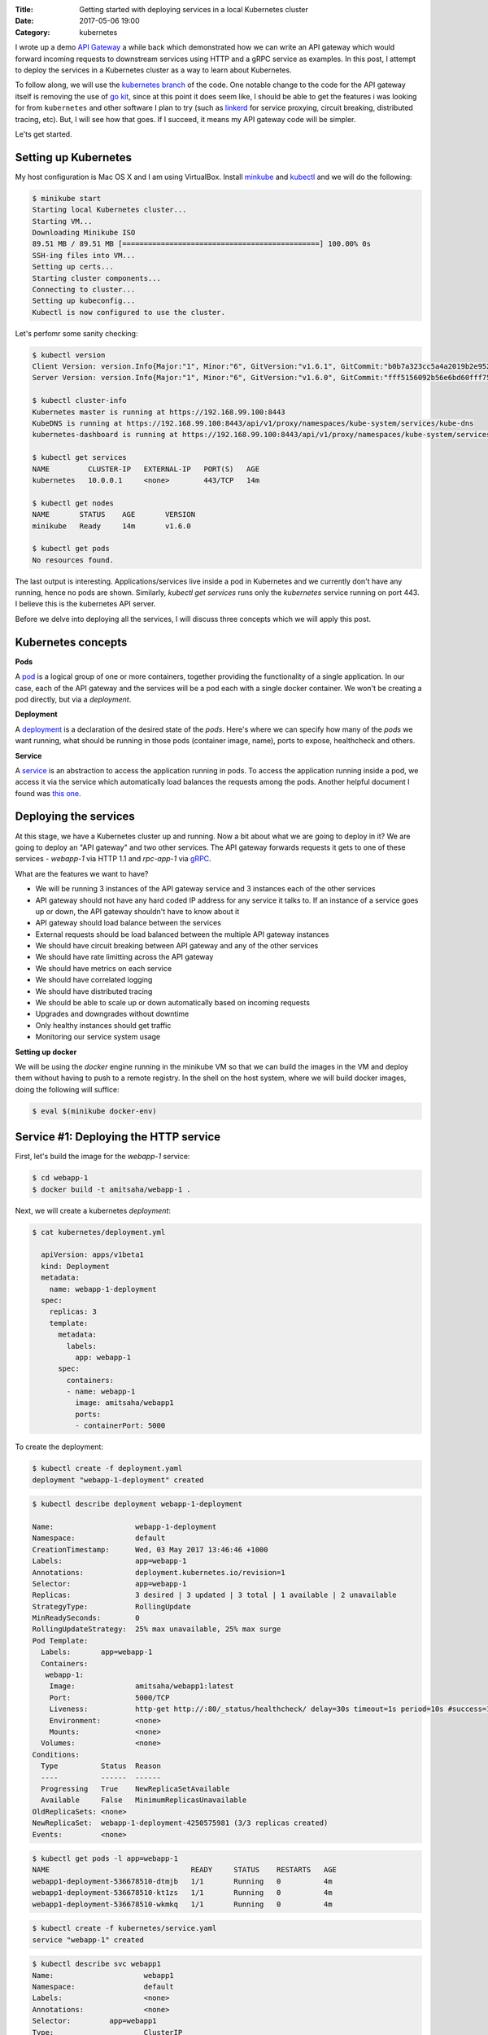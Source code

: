 :Title: Getting started with deploying services in a local Kubernetes cluster
:Date: 2017-05-06 19:00
:Category: kubernetes

I wrote up a demo `API Gateway <https://github.com/amitsaha/apigatewaydemo>`__ a while back which demonstrated how we can
write an API gateway which would forward incoming requests to downstream services using HTTP and a gRPC service as
examples. In this post, I attempt to deploy the services in a Kubernetes cluster as a way to learn about Kubernetes.

To follow along, we will use the `kubernetes branch <https://github.com/amitsaha/apigatewaydemo/tree/kubernetes>`__ of
the code. One notable change to the code for the API gateway itself is removing the use of 
`go kit <https://github.com/go-kit/kit>`__, since at this point it does seem like, I should be able to get the features i was looking for 
from ``kubernetes`` and other software I plan to try (such as `linkerd <https://linkerd.io/>`__ for service proxying, circuit breaking, distributed tracing, etc). But, I will see how that goes. If I succeed, it means my API gateway code will be simpler.

Le'ts get started.

Setting up Kubernetes
=====================

My host configuration is Mac OS X and I am using VirtualBox. Install `minkube <https://github.com/kubernetes/minikube>`__ and  `kubectl <https://coreos.com/kubernetes/docs/latest/configure-kubectl.html>`__ and we will do the following:

.. code::

   $ minikube start
   Starting local Kubernetes cluster...
   Starting VM...
   Downloading Minikube ISO
   89.51 MB / 89.51 MB [==============================================] 100.00% 0s
   SSH-ing files into VM...
   Setting up certs...
   Starting cluster components...
   Connecting to cluster...
   Setting up kubeconfig...
   Kubectl is now configured to use the cluster.
   
Let's perfomr some sanity checking:

.. code::

  $ kubectl version
  Client Version: version.Info{Major:"1", Minor:"6", GitVersion:"v1.6.1", GitCommit:"b0b7a323cc5a4a2019b2e9520c21c7830b7f708e", GitTreeState:"clean", BuildDate:"2017-04-03T20:44:38Z", GoVersion:"go1.7.5", Compiler:"gc", Platform:"darwin/amd64"}
  Server Version: version.Info{Major:"1", Minor:"6", GitVersion:"v1.6.0", GitCommit:"fff5156092b56e6bd60fff75aad4dc9de6b6ef37", GitTreeState:"dirty", BuildDate:"2017-04-07T20:46:46Z", GoVersion:"go1.7.3", Compiler:"gc", Platform:"linux/amd64"}
  
  $ kubectl cluster-info
  Kubernetes master is running at https://192.168.99.100:8443
  KubeDNS is running at https://192.168.99.100:8443/api/v1/proxy/namespaces/kube-system/services/kube-dns
  kubernetes-dashboard is running at https://192.168.99.100:8443/api/v1/proxy/namespaces/kube-system/services/kubernetes-dashboard
  
  $ kubectl get services
  NAME         CLUSTER-IP   EXTERNAL-IP   PORT(S)   AGE
  kubernetes   10.0.0.1     <none>        443/TCP   14m
  
  $ kubectl get nodes
  NAME       STATUS    AGE       VERSION
  minikube   Ready     14m       v1.6.0
  
  $ kubectl get pods
  No resources found.

The last output is interesting. Applications/services live inside a pod in Kubernetes and we currently don't have any running,
hence no pods are shown. Similarly, `kubectl get services` runs only the `kubernetes` service running on port 443. I believe this is the kubernetes API server.


Before we delve into deploying all the services, I will discuss three concepts which we will apply this post.

Kubernetes concepts
===================

**Pods**

A `pod <https://kubernetes.io/docs/concepts/workloads/pods/pod/>`__ is a logical group of one or more containers, together providing the functionality of a single application. In our case, each of the API gateway and the services will be a pod each with a single docker container. We won't be creating a pod directly, but via a *deployment*.

**Deployment**

A `deployment <https://kubernetes.io/docs/concepts/workloads/controllers/deployment/>`__ is a declaration of the desired
state of the *pods*. Here's where we can specify how many of the *pods* we want running, what should be running in those
pods (container image, name), ports to expose, healthcheck and others.

**Service**

A `service <https://kubernetes.io/docs/concepts/services-networking/service/>`__ is an abstraction to access the application
running in pods. To access the application running inside a pod, we access it via the service which automatically load balances the requests among the pods. Another helpful document I found was `this one <https://kubernetes.io/docs/concepts/services-networking/connect-applications-service/>`__.


Deploying the services
======================

At this stage, we have a Kubernetes cluster up and running. Now a bit about what we are going to deploy in it? We are going to deploy an "API gateway" and two other services. The API gateway forwards requests it gets to one of these services - `webapp-1` via HTTP 1.1 and `rpc-app-1` via `gRPC <http://www.grpc.io/>`__. 

What are the features we want to have?

- We will be running 3 instances of the API gateway service and 3 instances each of the other services
- API gateway should not have any hard coded IP address for any service it talks to. If an instance of a service goes up or down, the API gateway shouldn't have to know about it
- API gateway should load balance between the services
- External requests should be load balanced between the multiple API gateway instances
- We should have circuit breaking between API gateway and any of the other services
- We should have rate limitting across the API gateway
- We should have metrics on each service
- We should have correlated logging
- We should have distributed tracing
- We should be able to scale up or down automatically based on incoming requests
- Upgrades and downgrades without downtime
- Only healthy instances should get traffic
- Monitoring our service system usage

**Setting up docker**

We will be using the `docker` engine running in the minikube VM so that we can build the images in the VM and deploy them without having to push to a remote registry. In the shell on the host system, where we will build docker images, doing the following will suffice:

.. code::

    $ eval $(minikube docker-env)


Service #1: Deploying the HTTP service
======================================

First, let's build the image for the `webapp-1` service:

.. code::

    $ cd webapp-1
    $ docker build -t amitsaha/webapp-1 .
    
Next, we will create a kubernetes `deployment`:

.. code::

    $ cat kubernetes/deployment.yml

      apiVersion: apps/v1beta1
      kind: Deployment
      metadata:
        name: webapp-1-deployment
      spec:
        replicas: 3
        template:
          metadata:
            labels:
              app: webapp-1
          spec:
            containers:
            - name: webapp-1
              image: amitsaha/webapp1
              ports:
              - containerPort: 5000
        
To create the deployment:

.. code::
    
    $ kubectl create -f deployment.yaml
    deployment "webapp-1-deployment" created
    

.. code::
    
   $ kubectl describe deployment webapp-1-deployment

   Name:                   webapp-1-deployment
   Namespace:              default
   CreationTimestamp:      Wed, 03 May 2017 13:46:46 +1000
   Labels:                 app=webapp-1
   Annotations:            deployment.kubernetes.io/revision=1
   Selector:               app=webapp-1
   Replicas:               3 desired | 3 updated | 3 total | 1 available | 2 unavailable
   StrategyType:           RollingUpdate
   MinReadySeconds:        0
   RollingUpdateStrategy:  25% max unavailable, 25% max surge
   Pod Template:
     Labels:       app=webapp-1
     Containers:
      webapp-1:
       Image:              amitsaha/webapp1:latest
       Port:               5000/TCP
       Liveness:           http-get http://:80/_status/healthcheck/ delay=30s timeout=1s period=10s #success=1 #failure=3
       Environment:        <none>
       Mounts:             <none>
     Volumes:              <none>
   Conditions:
     Type          Status  Reason
     ----          ------  ------
     Progressing   True    NewReplicaSetAvailable
     Available     False   MinimumReplicasUnavailable
   OldReplicaSets: <none>
   NewReplicaSet:  webapp-1-deployment-4250575981 (3/3 replicas created)
   Events:         <none>


.. code::

   $ kubectl get pods -l app=webapp-1
   NAME                                 READY     STATUS    RESTARTS   AGE
   webapp1-deployment-536678510-dtmjb   1/1       Running   0          4m
   webapp1-deployment-536678510-kt1zs   1/1       Running   0          4m
   webapp1-deployment-536678510-wkmkq   1/1       Running   0          4m


.. code::
    $ cat kubernetes/service.yml
      apiVersion: v1
      kind: Service
      metadata:
        name: webapp-1
      spec:
        selector:
          app: webapp-1
        ports:
          - protocol: TCP
            port: 80
            targetPort: 5000


.. code::

    $ kubectl create -f kubernetes/service.yaml
    service "webapp-1" created
      
.. code::

      $ kubectl describe svc webapp1
      Name:			webapp1
      Namespace:		default
      Labels:			<none>
      Annotations:		<none>
      Selector:		app=webapp1
      Type:			ClusterIP
      IP:			10.0.0.91
      Port:			<unset>	80/TCP
      Endpoints:		172.17.0.5:5000,172.17.0.8:5000,172.17.0.9:5000
      Session Affinity:	None
      Events:			<none>


**How to update service config changes**

$ minikube ssh
..
$ curl 10.0.0.91/create
<!DOCTYPE HTML PUBLIC "-//W3C//DTD HTML 3.2 Final//EN">
<title>405 Method Not Allowed</title>
<h1>Method Not Allowed</h1>
<p>The method is not allowed for the requested URL.</p>

$ kubectl get services kube-dns --namespace=kube-system
NAME       CLUSTER-IP   EXTERNAL-IP   PORT(S)         AGE
kube-dns   10.0.0.10    <none>        53/UDP,53/TCP   4h

At this stage, we will be able to talk to our webapp1 service using "webapp1". 

kubectl run curl --image=radial/busyboxplus:curl -i --tty
If you don't see a command prompt, try pressing enter.
[ root@curl-57077659-gkqk0:/ ]$ curl webapp1
<!DOCTYPE HTML PUBLIC "-//W3C//DTD HTML 3.2 Final//EN">
<title>404 Not Found</title>
<h1>Not Found</h1>
<p>The requested URL was not found on the server.  If you entered the URL manually please check your spelling and try again.</p>
[ root@curl-57077659-gkqk0:/ ]$ curl webapp1/create
<!DOCTYPE HTML PUBLIC "-//W3C//DTD HTML 3.2 Final//EN">
<title>405 Method Not Allowed</title>
<h1>Method Not Allowed</h1>
<p>The method is not allowed for the requested URL.</p>
[ root@curl-57077659-gkqk0:/ ]$ nslookup webapp1
Server:    10.0.0.10
Address 1: 10.0.0.10 kube-dns.kube-system.svc.cluster.local

Name:      webapp1
Address 1: 10.0.0.91 webapp1.default.svc.cluster.local


$ curl 10.0.0.91/_status/healthcheck/
OK


$ kubectl logs -f webapp1-deployment-2794365971-mz4mj

Adding healthcheck to a deployment
==================================

apiVersion: apps/v1beta1
kind: Deployment
metadata:
  name: webapp1-deployment
spec:
  replicas: 3
  template:
    metadata:
      labels:
        app: webapp1
    spec:
      containers:
      - name: webapp1
        image: amitsaha/webapp1:latest
        imagePullPolicy: Never
        ports:
        - containerPort: 5000
        livenessProbe:
          httpGet:
            path: /_status/healthcheck/
            port: 80
          initialDelaySeconds: 30
          timeoutSeconds: 1



Service #2: Deploying the RPC service
=====================================

$ cd apigatewaydemo/grpc-app-1/server
$ docker build -t amitsaha/rpc-app-1 .
..

$ cat kubernetes/deployment.yaml

apiVersion: apps/v1beta1
kind: Deployment
metadata:
  name: rpc-app-1-deployment
spec:
  replicas: 3
  template:
    metadata:
      labels:
        app: rpc-app-1
    spec:
      containers:
      - name: rpc-app-1
        image: amitsaha/rpc-app-1:latest
        imagePullPolicy: Never
        ports:
        - containerPort: 6000
        livenessProbe:
          tcpSocket:
            port: 6000
          initialDelaySeconds: 30
          timeoutSeconds: 1
$ kubectl create -f kubernetes/deployment.yaml
deployment "rpc-app-1-deployment" created


$ cat kubernetes/service.yaml
apiVersion: v1
kind: Service
metadata:
  name: rpc-app-1
spec:
  selector:
    app: rpc-app-1
  ports:
    - protocol: TCP
      port: 6000
      targetPort: 6000

$ kubectl create -f kubernetes/service.yaml
service "rpc-app-1" created



$ kubectl get services
NAME         CLUSTER-IP   EXTERNAL-IP   PORT(S)    AGE
kubernetes   10.0.0.1     <none>        443/TCP    8d
rpc-app-1    10.0.0.30    <none>        6000/TCP   17s
webapp-1     10.0.0.46    <none>        80/TCP     8d
webapp1      10.0.0.91    <none>        80/TCP     8d

API gateway: Deploying the API gateway
=====================================

$ cd apigatewaydemo/apigateway
$ docker build -t amitsaha/apigateway .
..


$ kubectl create -f kubernetes/deployment.yaml
deployment "apigateway" created

$ kubectl create -f kubernetes/service.yaml
service "apigateway" created

..


➜  apigateway git:(kubernetes) ✗ kubectl get pod | grep 'apigateway' | cut -d " " -f1 - | xargs -n1 -P 10 kubectl delete pod
p


$ kubectl get services
NAME         CLUSTER-IP   EXTERNAL-IP   PORT(S)    AGE
apigateway   10.0.0.153   <none>        80/TCP     21h
kubernetes   10.0.0.1     <none>        443/TCP    23d
rpc-app-1    10.0.0.30    <none>        6000/TCP   14d
webapp-1     10.0.0.46    <none>        80/TCP     22d

$ curl -q -H "Content-type: application/json" -X POST -d '{"title1":"My project hello hello11"}' 10.0.0.153/projects/
{
  "id": 123,
  "url": "Project-None"
}


diff --git a/apigateway/kubernetes/service.yaml b/apigateway/kubernetes/service.yaml
index 8c32a97..819ae25 100644
--- a/apigateway/kubernetes/service.yaml
+++ b/apigateway/kubernetes/service.yaml
@@ -9,3 +9,4 @@ spec:
     - protocol: TCP
       port: 80
       targetPort: 8000
+  type: NodePort
(END)


➜  apigateway git:(kubernetes) ✗ kubectl describe services apigateway
Name:                   apigateway
Namespace:              default
Labels:                 <none>
Annotations:            <none>
Selector:               app=apigateway
Type:                   ClusterIP
IP:                     10.0.0.153
Port:                   <unset> 80/TCP
Endpoints:              172.17.0.11:8000,172.17.0.14:8000,172.17.0.15:8000
Session Affinity:       None
Events:                 <none>
➜  apigateway git:(kubernetes) ✗ kubectl apply -f kubernetes/service.yaml
Warning: kubectl apply should be used on resource created by either kubectl create --save-config or kubectl apply
service "apigateway" configured
➜  apigateway git:(kubernetes) ✗ kubectl describe services apigateway
Name:                   apigateway
Namespace:              default
Labels:                 <none>
Annotations:            kubectl.kubernetes.io/last-applied-configuration={"apiVersion":"v1","kind":"Service","metadata":{"annotations":{},"name":"apigateway","namespace":"default"},"spec":{"ports":[{"port":80,"protocol":"TCP...
Selector:               app=apigateway
Type:                   NodePort
IP:                     10.0.0.153
Port:                   <unset> 80/TCP
NodePort:               <unset> 30638/TCP
Endpoints:              172.17.0.11:8000,172.17.0.14:8000,172.17.0.15:8000
Session Affinity:       None
Events:                 <none>
➜

➜  apigateway git:(kubernetes) ✗ minikube service --url apigateway
http://192.168.99.100:30638
➜


$ curl -q -H "Content-type: application/json" -X POST -d '{"title1":"My project hello hello11"}' 10.0.0.153/projects/
{
  "id": 123,
  "url": "Project-None"
}
$
$ curl -q -H "Content-type: application/json" -X POST -d '{"title1":"My project hello hello11"}' 10.0.0.153/verify/
{"message":"Verified: 12321"}
$
$ curl -q -H "Content-type: application/json" -X POST -d '{"id": 111, "token": "a$$" }'
10.0.0.153/verify/
{"message":"Verified: 111"}
$ curl -q -H "Content-type: application/json" -X POST -d '{"id": 121, "token": "a$$" }'
10.0.0.153/verify/
{"message":"Verified: 121"}
$
$ curl -q -H "Content-type: application/json" -X POST -d '{"id1": 121, "token": "a$$" }'
 10.0.0.153/verify/
{"message":"Verified: 0"}
$
$


➜  apigateway git:(kubernetes) ✗ curl -q -H "Content-type: application/json" -X POST -d '{"id": 121, "token": "a$$" }' `minikube service --url apigateway`/verify/
{"message":"Verified: 121"}
➜  apigateway git:(kubernetes) ✗
➜  apigateway git:(kubernetes) ✗
➜  apigateway git:(kubernetes) ✗ curl -q -H "Content-type: application/json" -X POST -d '{"title1":"My project hello hello11"}'  `minikube service --url apigateway`/projects/
{
  "id": 123,
  "url": "Project-None"
}
➜  apigateway git:(kubernetes) ✗ curl -q -H "Content-type: application/json" -X POST -d '{"title":"An awesome project"}'  `minikube service --url apigateway`/projects/
{
  "id": 123,
  "url": "Project-An awesome project"
}



What's running on port 443 kubernetes?
======================================


References
==========

- https://kubernetes.io/docs/concepts/services-networking/connect-applications-service/
- https://medium.com/google-cloud/running-workloads-in-kubernetes-86194d133593
- https://kubernetes.io/docs/concepts/services-networking/service/#defining-a-service

